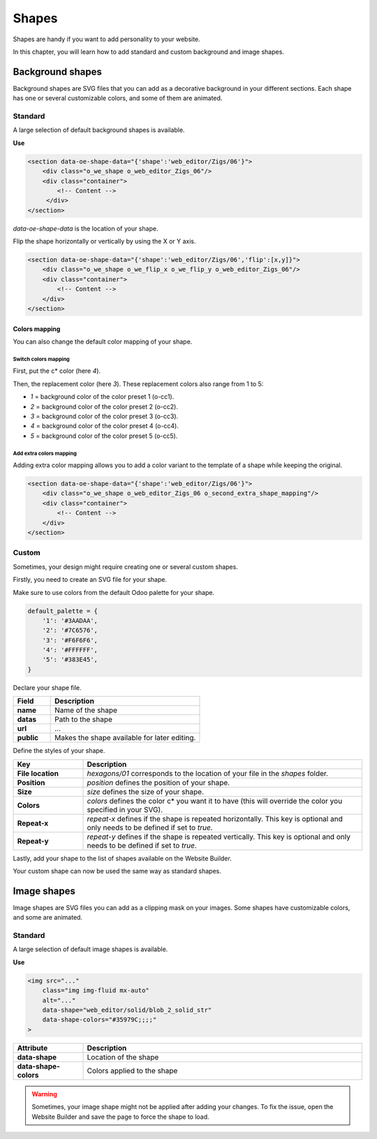 ======
Shapes
======

Shapes are handy if you want to add personality to your website.

In this chapter, you will learn how to add standard and custom background and image shapes.

Background shapes
=================

Background shapes are SVG files that you can add as a decorative background in your different
sections. Each shape has one or several customizable colors, and some of them are animated.

Standard
--------

A large selection of default background shapes is available.

**Use**

.. code-block:: xml

   <section data-oe-shape-data="{'shape':'web_editor/Zigs/06'}">
       <div class="o_we_shape o_web_editor_Zigs_06"/>
       <div class="container">
           <!-- Content -->
        </div>
   </section>

`data-oe-shape-data` is the location of your shape.

Flip the shape horizontally or vertically by using the X or Y axis.

.. code-block:: xml

   <section data-oe-shape-data="{'shape':'web_editor/Zigs/06','flip':[x,y]}">
       <div class="o_we_shape o_we_flip_x o_we_flip_y o_web_editor_Zigs_06"/>
       <div class="container">
           <!-- Content -->
       </div>
   </section>

Colors mapping
~~~~~~~~~~~~~~

You can also change the default color mapping of your shape.

Switch colors mapping
*********************

First, put the c* color (here `4`).

Then, the replacement color (here `3`). These replacement colors also range from 1 to 5:

- `1` = background color of the color preset 1 (o-cc1).
- `2` = background color of the color preset 2 (o-cc2).
- `3` = background color of the color preset 3 (o-cc3).
- `4` = background color of the color preset 4 (o-cc4).
- `5` = background color of the color preset 5 (o-cc5).

.. code-block:: scss
   :caption: ``/website_airproof/static/src/scss/boostrap_overridden.scss``

   $o-bg-shapes: change-shape-colors-mapping('web_editor', 'Zigs/06', (4: 3, 5: 1));

Add extra colors mapping
************************

Adding extra color mapping allows you to add a color variant to the template of a shape while
keeping the original.

.. code-block:: scss
   :caption: ``/website_airproof/static/src/scss/boostrap_overridden.scss``

   $o-bg-shapes: add-extra-shape-colors-mapping('web_editor', 'Zigs/06', 'second', (4: 3, 5: 1));

.. code-block:: xml

   <section data-oe-shape-data="{'shape':'web_editor/Zigs/06'}">
       <div class="o_we_shape o_web_editor_Zigs_06 o_second_extra_shape_mapping"/>
       <div class="container">
           <!-- Content -->
       </div>
   </section>

Custom
------

Sometimes, your design might require creating one or several custom shapes.

Firstly, you need to create an SVG file for your shape.

.. code-block:: xml
   :caption: ``/website_airproof/static/shapes/hexagons/01.svg``

   <svg version="1.1" xmlns="http://www.w3.org/2000/svg" width="86" height="100">
       <polygon points="0 25, 43 0, 86 25, 86 75, 43 100, 0 75" style="fill: #3AADAA;"/>
   </svg>

Make sure to use colors from the default Odoo palette for your shape.

.. code-block:: scss

   default_palette = {
       '1': '#3AADAA',
       '2': '#7C6576',
       '3': '#F6F6F6',
       '4': '#FFFFFF',
       '5': '#383E45',
   }

Declare your shape file.

.. code-block:: xml
   :caption: ``/website_airproof/data/shapes.xml``

   <record id="shape_hexagon_01" model="ir.attachment">
       <field name="name">01.svg</field>
       <field name="datas" type="base64" file="website_airproof/static/shapes/hexagons/01.svg"/>
       <field name="url">/web_editor/shape/illustration/hexagons/01.svg</field>
       <field name="public" eval="True"/>
   </record>

.. todo:: Missing description in table ...

.. list-table::
   :header-rows: 1
   :stub-columns: 1
   :widths: 20 80

   * - Field
     - Description
   * - name
     - Name of the shape
   * - datas
     - Path to the shape
   * - url
     - ...
   * - public
     - Makes the shape available for later editing.

Define the styles of your shape.

.. code-block:: scss
   :caption: ``/website_airproof/static/src/scss/primary_variables.scss``

   $o-bg-shapes: map-merge($o-bg-shapes,
       (
           'illustration': map-merge(
               map-get($o-bg-shapes, 'illustration') or (),
               (
                   'hexagons/01': ('position': center center, 'size': auto 100%, 'colors': (1), 'repeat-x': true, 'repeat-y': true),
               ),
           ),
       )
   );

.. list-table::
   :header-rows: 1
   :stub-columns: 1
   :widths: 20 80

   * - Key
     - Description
   * - File location
     - `hexagons/01` corresponds to the location of your file in the `shapes` folder.
   * - Position
     - `position` defines the position of your shape.
   * - Size
     - `size` defines the size of your shape.
   * - Colors
     - `colors` defines the color c* you want it to have (this will override the color you specified
       in your SVG).
   * - Repeat-x
     - `repeat-x` defines if the shape is repeated horizontally. This key is optional and only needs
       to be defined if set to `true`.
   * - Repeat-y
     - `repeat-y` defines if the shape is repeated vertically. This key is optional and only needs
       to be defined if set to `true`.

Lastly, add your shape to the list of shapes available on the Website Builder.

.. code-block:: xml
   :caption: ``/website_airproof/views/snippets/options.xml``

   <template id="snippet_options_background_options" inherit_id="website.snippet_options_background_options" name="Shapes">
       <xpath expr="//*[hasclass('o_we_shape_menu')]/*[last()]" position="after">
           <we-select-page string="Theme">
               <we-button data-shape="illustration/hexagons/01" data-select-label="Hexagon 01"/>
           </we-select-page>
       </xpath>
   </template>

Your custom shape can now be used the same way as standard shapes.

Image shapes
============

Image shapes are SVG files you can add as a clipping mask on your images. Some shapes have
customizable colors, and some are animated.

Standard
--------

A large selection of default image shapes is available.

**Use**

.. code-block:: xml

   <img src="..."
       class="img img-fluid mx-auto"
       alt="..."
       data-shape="web_editor/solid/blob_2_solid_str"
       data-shape-colors="#35979C;;;;"
   >

.. list-table::
   :header-rows: 1
   :stub-columns: 1
   :widths: 20 80

   * - Attribute
     - Description
   * - data-shape
     - Location of the shape
   * - data-shape-colors
     - Colors applied to the shape

.. warning::
   Sometimes, your image shape might not be applied after adding your changes. To fix the issue,
   open the Website Builder and save the page to force the shape to load.
